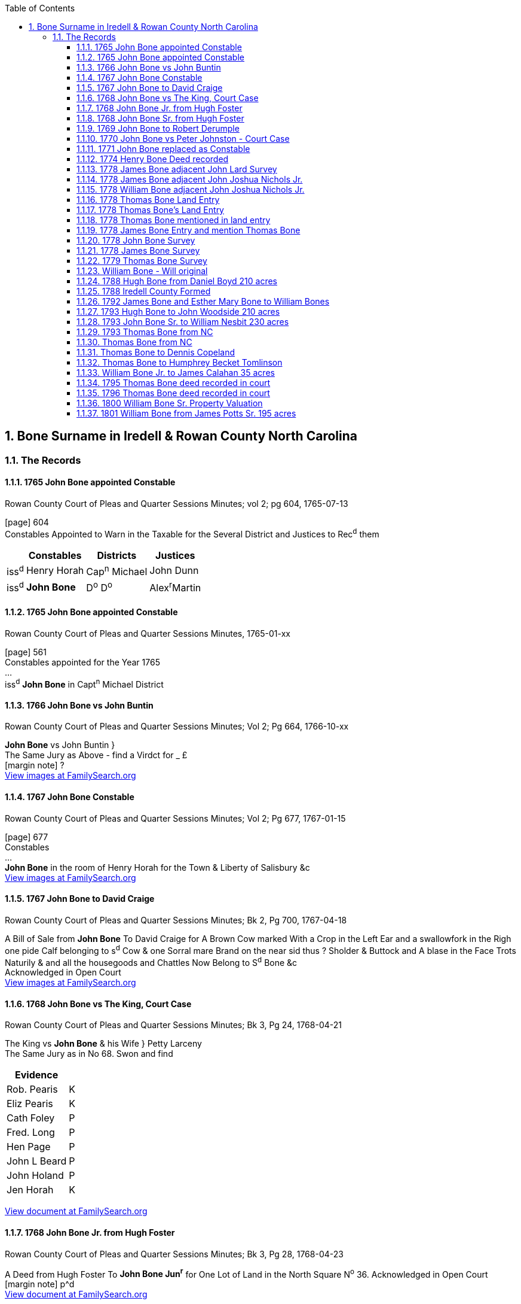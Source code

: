 :icons: font
:doctype: book
:hardbreaks:
:TOC:
:toclevels: 4
:media: prepress
:sectnums:

== Bone Surname in Iredell & Rowan County North Carolina
=== The Records

==== 1765 John Bone appointed Constable
.Rowan County Court of Pleas and Quarter Sessions Minutes; vol 2; pg 604, 1765-07-13
[page] 604
Constables Appointed to Warn in the Taxable for the Several District and Justices to Rec^d^ them

[%autowidth,options="header"]
|=======
| | Constables | Districts | Justices
| iss^d^ | Henry Horah | Cap^n^ Michael | John Dunn
| iss^d^ | *John Bone* | D^o^ D^o^ | Alex^r^Martin
|=======

==== 1765 John Bone appointed Constable
.Rowan County Court of Pleas and Quarter Sessions Minutes, 1765-01-xx
[page] 561
Constables appointed for the Year 1765
...
iss^d^ *John Bone* in Capt^n^ Michael District


==== 1766 John Bone vs John Buntin
.Rowan County Court of Pleas and Quarter Sessions Minutes; Vol 2; Pg 664, 1766-10-xx
*John Bone* vs John Buntin }
The Same Jury as Above - find a Virdct for _ £
[margin note] ?
https://www.familysearch.org/ark:/61903/3:1:3QS7-89G4-QFMC?i=383&cat=353264[View images at FamilySearch.org]


==== 1767 John Bone Constable
.Rowan County Court of Pleas and Quarter Sessions Minutes; Vol 2; Pg 677, 1767-01-15
[page] 677
Constables
...
*John Bone* in the room of Henry Horah for the Town & Liberty of Salisbury &c
https://www.familysearch.org/ark:/61903/3:1:3QS7-89G4-QXKS?i=393&cat=353264[View images at FamilySearch.org]

==== 1767 John Bone to David Craige
.Rowan County Court of Pleas and Quarter Sessions Minutes; Bk 2, Pg 700, 1767-04-18
A Bill of Sale from *John Bone* To David Craige for A Brown Cow marked With a Crop in the Left Ear and a swallowfork in the Righ one pide Calf belonging to s^d^ Cow & one Sorral mare Brand on the near sid thus ? Sholder & Buttock and A blase in the Face Trots Naturily & and all the housegoods and Chattles Now Belong to S^d^ Bone &c
Acknowledged in Open Court
https://www.familysearch.org/ark:/61903/3:1:3QS7-89G4-QXVQ?i=404&cat=353264[View images at FamilySearch.org]


==== 1768 John Bone vs The King, Court Case
.Rowan County Court of Pleas and Quarter Sessions Minutes; Bk 3, Pg 24, 1768-04-21
The King vs *John Bone* & his Wife } Petty Larceny
The Same Jury as in No 68. Swon and find

[%autowidth,options="header"]
|=======
|Evidence|
|Rob. Pearis|K
|Eliz Pearis|K
|Cath Foley|P
|Fred. Long|P
|Hen Page|P
|John L Beard|P
|John Holand|P
|Jen Horah|K
|=======

https://www.familysearch.org/ark:/61903/3:1:3QS7-89G4-QXGM?i=447&cat=353264[View document at FamilySearch.org]


==== 1768 John Bone Jr. from Hugh Foster
.Rowan County Court of Pleas and Quarter Sessions Minutes; Bk 3, Pg 28, 1768-04-23
A Deed from Hugh Foster To *John Bone Jun^r^* for One Lot of Land in the North Square N^o^ 36. Acknowledged in Open Court
[margin note] p^d
https://www.familysearch.org/ark:/61903/3:1:3QS7-89G4-QXXV?i=449&cat=353264[View document at FamilySearch.org]


==== 1768 John Bone Sr. from Hugh Foster
.Rowan County Court of Pleas and Quarter Sessions Minutes; Bk 3, Pg 28, 1768-04-23
A Deed from Hugh Foster to *John Bone Sen^r^* for 3 Lots in the North Square N^o^ 35 & 43 & 44 Dated the 21 Day of April 1768 Acknowledged in Open Court
[margin note] p^d
https://www.familysearch.org/ark:/61903/3:1:3QS7-89G4-QXXV?i=449&cat=353264[View document at FamilySearch.org]


---
==== 1769 John Bone to Robert Derumple
.Rowan County Court of Pleas and Quarter Sessions Minutes; Bk. 3, Pg. 99, 1769-05-10
A deed from *John Bone* and his Wife to Robert Derumple for One Lot in Salisbury NO. 35 in the North Square date the 13^t^ day of August 1768 and proved by Maxwell Chambers in Open Court
https://www.familysearch.org/ark:/61903/3:1:3QS7-89G4-QXLF?i=486&cat=353264[View document at FamilySearch.org]


---
==== 1770 John Bone vs Peter Johnston - Court Case
.Rowan County Court of Pleas and Quarter Sessions Minutes; Bk 3, Pg 212, 1770-08-16
*John Bone* vs Peter Johnston } T.A.B. N^o^ 37. 24. 21. N^o^ 42
1 Macom Blue 2 John Biggerstaff 3 Elias Turner 5 James Dobbins 6 Harmon Butner
Edward Pool 7 William Naul 8 Vincent Williams 9 Robert Barkley 10 Thomas Bryan 11 Will. Witacre 12


---
==== 1771 John Bone replaced as Constable
.Rowan County Court of Pleas and Quarter Sessions Minutes; Bk 3, Pg 276, 1771-08-05
Bartholemew Lewis Coffer Appointed Constable for the Town of Salisbury, Orders of the Court that *John Bone* do Act no Longer and that he deliver up all all his papers & to Lewis Coffer who App^d^ in Open Court and Quallifyed.
https://www.familysearch.org/ark:/61903/3:1:3QS7-89G4-QXHG?i=580&cat=353264[View images at FamilySearch.org]


---
==== 1774 Henry Bone Deed recorded
.Rowan County Court of Pleas and Quarter Sessions Minutes, 1774-08-05
[page] 41
Deeds proved in Open Court and Ordered to be Registered
...
A Deed from *Henry Bone Jun^r^* & Eliz^th^ his wife to Lawrence Lingle 220 acres dated the 1^st^ day of March 1773 proved by the Oath of Windle Miller.
https://www.familysearch.org/ark:/61903/3:1:3QS7-89G4-QSWM-8?i=28&cat=353264[View images at FamilySearch.org]

---
==== 1778 James Bone adjacent John Lard Survey
.Rowan County Land Entries 1778*, 1778-02-21
Abstract: 463. Feb. 21, 1778 John Lard enters 640 acres in Rowan Co on S Yadkin River; bordering James Beaty, *James Bone*, John Nichols, & widow Traves.

==== 1778 James Bone adjacent John Joshua Nichols Jr.
.Rowan County Land Entries 1778, 1778-03-10
Abstract: 571. Mar. 10, 1778 Joshua Nichols Jr. enters 400 acres in Rowan County on both sides of Rocky Creek; bordering Benjamin Dobson, *James Bone*, John Lard, widow Travis and Joseph Nicholas claims.

==== 1778 William Bone adjacent John Joshua Nichols Jr.
.Rowan County Land Entries 1778, 1778-03-10
Abstract: 572. " 75 a added Mar. 10, 1778 Andrew Kilpatrick enters 350 acres in Rowan County on South Yadkin River; bordering *William Bone's* NE corner and N by said river; includes his own improvement.

---
==== 1778 Thomas Bone Land Entry
*1778-08-20*
*NC Secretary of State Land Grant Files, File No. 3090*
No 829 James Brandon Entry officer of Claims for lands within the county of Rowan
To the Surveyor of said County Greeting
You are hereby required to lay off and Survey for Thomas Bones a tract of land Containing 350 acres lying in the County aforesaid on the South and Middle fork of Rocky creek Joining James McCrery being half of the tract the said James McCrery lives on formerly Surveyed for William Archiblad
Observing teh directions of the act of Assembly in such case made and provided two Just and fair plans of such Survey with a proper Certificate annexed to each Together with this Warrant you are to transmit to the Secretarys office without delay Geven under my hand at Salisbury the twentyeth day of August 1778 Ja^s^ Brandon

---
==== 1778 Thomas Bone's Land Entry
*1778-05-20*
*Rowan County NC Land Entries Vol 1*
N^o^ 829 Thomas Bone Enters 350 Acres of Land in Rowan County on the South and Middle fork of Rockey Creek Joining James McCrary Being half of the Said Tract the Said McCrary Lives on formerly Surveyed for Will^m^ Archibald
May 20^th^ 1778
https://www.familysearch.org/ark:/61903/3:1:3QS7-89DH-G4LV?i=81&cat=353082[View Record at FamilySearch.org]


---
==== 1778 Thomas Bone mentioned in land entry
*1778-05-20*
*Rowan County NC Land Entries Vol 1*
N^o^ 828 James McCrery Enters 350 Acres of Land in Rowan County on the South and Middle fork of Rockey Creek Joining Thomas Bone Being Half of the Said Tract the Said Bones Lives on formerly Surveyed for William Archibald
May 20^th^ 1778
https://www.familysearch.org/ark:/61903/3:1:3QS7-89DH-G4LV?i=81&cat=353082[View Record at FamilySearch.org]


---
==== 1778 James Bone Entry and mention Thomas Bone
*1778-06-17*
*Rowan County NC Land Entries Vol 1*
N^o^ 923 James Bones Enters 100 Acres of Land in Rowan County on the Waters of Rockey Creek Bounded by a Conditional Line made by Arbitration Between Robert Boyd and Thomas Bones, up and Down the Waters
June 17^th^ 1778


---
==== 1778 John Bone Survey
*1778-10-06 230 acres*
*North Carolina Land Grants Rowan #728*
*File No. 669, Grant No. 81, Issued 3/21/1780, Entry No. 728*

STATE of NORTH-CAROLINA. No. 728
JAMES BRANDON, Entry Officer of Claims for Lands in the County of Rowan.
To the SURVEYOR of the said County, Greeting. YOU are hereby required, as soon as may be, to lay off and survey, for *John Bone* a Tract or Parcel of Land, containing Two Hundred and thirty Acres, lying in the County aforesaid, on the Midle fork of Rockey Creek and on both Sides of Said Creek bounded by James McCrary on the South Side and John Dobbins on the East, Vacant on the Other points
Observing the Directions of the Act of Assembly in such Case made and provided for running out Lands. Two just and fair Plans of such Survey, with a proper Certificate annexed to each, you are to transmit, with this Warrant, to the Secretary's Office without Delay.
GIVEN under my Hand at Salisbury the Sixth Day of August Anno Dom. 1778 Ja^s^ Brandon

State of North Carolina Rowan County }
By Virtue of a Warrant N^o^ 728 surveyed a Tract of land containing two hundred thirty Acres for *John Bones* lying on Both sides of the middle Fork of Rocky Creek. Beginning at a Black oak oak [sic] runs West forty seven chains to a Pine North forty nine chains to a Pine. East forty seven chains to a Black oak on John Dobins line. Thence South to the Beginning Surveyed October 6^th^ 1778 by Griffith Rutherford C.S.
Richard Graham & }
Andrew Dobins }
Chain Bearers }

https://www.ancestry.com/interactive/60621/44173_355583-00958?pid=122363&backurl=https://search.ancestry.com/cgi-bin/sse.dll?_phsrc%3DKcF1%26_phstart%3DsuccessSource%26usePUBJs%3Dtrue%26indiv%3D1%26db%3Dnclandgrants%26gsln%3DBone%26gsfn_x%3DNN%26new%3D1%26redir%3Dfalse%26uidh%3Dbz5%26gss%3Dangs-d%26rank%3D1%26pcat%3D36%26fh%3D13%26h%3D122363%26recoff%3D9%252021%26ml_rpos%3D14&treeid=&personid=&hintid=&usePUB=true&_phsrc=KcF1&_phstart=successSource&usePUBJs=true[View record at Ancestry.com]

---
==== 1778 James Bone Survey
*1778-10-07 Survey 335 acres*
*North Carolina Land Grants Rowan #725*

STATE of NORTH-CAROLINA. No. 725
JAMES BRANDON, Entry Officer of Claims for Lands in the County of Rowan.
To the SURVEYOR of the said County, Greeting. YOU are hereby required, as soon as may be, to lay off and survey, for *James Bone* a Tract or Parcel of Land, containing five Hundred Acres, lying in the County aforesaid. Joining on the South Side of the South Rockey Creek. Joining lands Claimed by Joshua Nicholls & John Callihan bounded by lines formerly Run by William Sharp for John Hankins
Observing the Directions of the Act of Assembly in such Case made and provided for running out Lands. Two just and fair Plans of such Survey, with a proper Certificate annexed to each, you are to transmit, with this Warrant, to the Secretary's Office without Delay.
GIVEN under my Hand at Salisbury the Sixth Day of August Anno Dom. 1778 Ja^s^ Brandon


State of North Carolina Rowan County }
By Virtue of a Warrant N^o^ 725 surveyed a Tract of Land for *James Bones* containing Three hundred and thirty five Acres lying on the South side of South Rocky creek Beginning at a Gum on the bank of the Creek runs South sixty seven chains and fifty Links to a Post Oak West fifty six chains and fifty links to a Post Oak on Joshua Nicholl's Line. Thence North fifty one chains to a Crab Tree on The Creek binds Thence along the Meanders of the Creek to the Beginning. Surveyed October 7^th^ Day 1778 by
Griffith Rutherford C.S.

Richard Graham & }
*John Bones* }
Chain Bearers }

https://www.ancestry.com/interactive/60621/44173_355583-00967?pid=122365&backurl=https://search.ancestry.com/cgi-bin/sse.dll?_phsrc%3DKcF1%26_phstart%3DsuccessSource%26usePUBJs%3Dtrue%26indiv%3D1%26db%3Dnclandgrants%26gsln%3DBone%26gsfn_x%3DNN%26new%3D1%26redir%3Dfalse%26uidh%3Dbz5%26gss%3Dangs-d%26rank%3D1%26pcat%3D36%26fh%3D12%26h%3D122365%26recoff%3D9%26ml_rpos%3D13&treeid=&personid=&hintid=&usePUB=true&_phsrc=KcF1&_phstart=successSource&usePUBJs=true#?imageId=44173_355583-00967[View document at Ancestry.com]

---
==== 1779 Thomas Bone Survey
*1779-10-06*
*NC Secretary of State Land Grant Files, File No. 3090*
\N. Carolina Rowan County
By virtue of a warrant N^o^ 829 Dated Aug^t^ 20^th^ 1778 Surveyed for Thomas Bones three hundred and fifty acres of Land lying on the south side of the South fork of Rockey creek, beginning at a hickory sapling on the bnak of said fork james McCrarys corner runs with his line South thirty degrees East Seven chains to a black oak, thence North eighty degrees East seventeen chains to a post oak on the creek bank, thence South twenty five & half chains to a white oak thence West one hundred and four chains to a black oak, thence North fifty seven & half chains to a beech on the North bank of said creek, thence Down the Meanders of the creek to the beginning - Survyed Oct^r^ 6^th^ 1779
[.right]
Griffith Rutherford C Surveyor

[.float-group]
--
[.left]
Richard Grahahm}
Adrew Dobbins } SCC
--

[Back] Thomas Bones Warrant & Plan for 350 Acres Aug 20^th^ 1778

image:images/bone_thomas_1779_survey.jpg[image]

https://www.familysearch.org/ark:/61903/3:1:3QS7-89WK-7SS?i=1413&cat=695114[View document at FamilySearch.org]


---
==== William Bone - Will original
*1787-07-10*
*North Carolina Probate Records*
In the name of God Amen
I *William Bone* of the County of Rowan and State of North Carolina, being in perfect mind and memory, blessed be God, do this tenth day of July in the year of our Lord one thousand seven hundred and eighty seven, make and publish this my last Will and Testament in manner following, That is to say, first -
I give, bequeath and devise unto my son *William* all that tract or parcel of land with my mansion house and all the improvements where I now live, in fee simple, upon this express condition that my s^d^ son *William* pay or cause to be paid, the following mentioned sums of money unto the several persons herein next mentioned, within twelve months after my decease, namely to my son *James* twenty pounds. To my daughter *Esther Brotherton* twenty pounds. To my daughter *Susanna McCurdy* twenty pounds.
The residue of my estate I give and bequeath to my four sons only *James, Thomas, William and John*, to be sold and equally divided among them.
And I make and ordain my son *William Bone* and my trusty friend Andrew Killpatrik the whole and sole executors of this my last Will and Testament, utterly disallowing revoking and disannulling all former Wills legacies and bequests by me heretofore made, ratifying and confirming this and no other to be my last Will and Testament,
In witness whereof I the s^d^ *William Bone* have to this my last Will and and Testament set my hand and seal the day and year above written
[.right]
*William X Bone* (seal)
[.float-group]
--
[.left]
Signed sealed published and pronounced in the presence of }
Andrew Killpatrick }
Francis Johnston } Jurat
*William Bone* }
--
\[back]
William Bones
last Will & Testment ? 1789
A Page 73
July 10 - 1787
W^m^ T. [sic] Bone

[NOTE]
Research note: This William Bone matches William Bone III (B) in Dr. Robert G. Bone's history. There is an 1826 will for William Bone likely IV
Check signature of the two wills

---
==== 1788 Hugh Bone from Daniel Boyd 210 acres
.Rowan Deed Book A, Pg. 167-169, 1788-09-05
This Indenture made this 5^th^ day of September in the Year of our Lord one thousand seven hundred and eighty Eight between Daniel Boyd of the County of Rowan and State of North Carolina of the one part and *Hugh Bone* of the same County and State of the other part Witnesseth that for & in consideration of the Sum of Sixty five pounds to the said Daniel Boyd in hand paid by the said Hugh Bone at and before the ensealing and delivery of these presents the receipt and payment whereof is hereby acknowledged hath granted Bargained Sold aliened Enfeofed conveyed and Confirmed and by these presents doth bargain sell enfeof and Confirm Unto the said Hugh Bone his heirs and assigns forever all that Messuage or tract of land lying and being in the County afforesaid on the middle fork of rockey Creek Beginning at a stake on the South side of the said creek it being also John Welches upper corner thence North sixty five West one hundred and twenty poles to a pine thence North fifty five East one hundred and Eighty poles crossing the Creek to a pine thence south sixty five East one hundred & Sixty four poles to a post oak West forty two South one hundred and thirty poles to a pine
on the bank of the Branch thence down the Various courses of the Branch bearing about West sixteen South sixty poles to a white oak on the bank of the creek thence to the beginning it being a parcel containing the whole two hundred and ten Acres of land be the same less or more of and Subdivided from a tract of four hundred and twenty acres

[page] 168
Origionally granted to the said Daniel Boyd bearing date the tenth day of October in the year of our Lord one thousand seven hundred and Eighty three With the Appurtenances situate lying and being as afforesaid with their and every of their rights members and Appurtenances whatsoever and the reversions remainder & remainders of all and singular the land tenement and premises hereby granted or intended to be granted and of every part and ? of them and all rents Issues servise and profit of them or any of them belonging or Appertaining and also all and every the Estate and Estates rights titles claim interests and demands whatever of him the said Daniel Boyd of or into the S^d^ land tenements hereditaments and premises To have and to hold the said Land tenements hereditaments and premises hereby granted with their Appurtenances to the said Hugh Bone his heirs and assigns to the only proper sue & behoof of the said Hugh Bone his heirs and assigns forever and the said Daniel Boyd for himself his heirs Executors and Administrators doth hereby promise Covenant & agree that he the said Daniel Boyd his heirs Executors and Administrators shall and will at all times warrant and forever defend the said premises to the Said Hugh Bone his heirs and assigns against all lawful Claims or demands contrary to the true intent and meaning of these presents in Witness whereof the said Daniel Boyd has hereunto set his and Seal the day and Year first above written
[.right]
Daniel Boyd (seal)

[page] 169
Sealed and Delivered in the Presents of }
John Welch }
Will^m^ Harden } jurat
D. Kainey? }

State of North Carolina Iredell County } September Sessions 1789
The within deed was duly proven in open Court by John Welch the same is recorded in my Office Ordered to be registred
A. Sharpe CC

---
==== 1788 Iredell County Formed
Iredell County, North Carolina, was formed from Rowan County in 1788.

---
==== 1792 James Bone and Esther Mary Bone to William Bones
*1792-09-12 Deed 335 acres*
*Deed Book A, Pg. 573-574*
This Indenture Made the twelfth day of september in the year of our Lord One thousand seven hundred and ninety two and the seventeenth year of American Independence Between *James Bones* & *Esther Mary* his wife of the County of Iredell & state of North Carolina of the one part and *William Bones* of the County and State afforesaid of the other part Witnesseth that the said James Bones & Esther Mary his wife for and in Consideration of the sum of One hundred and sixty Pounds Good and Lawful Money of the state aforesaid to him in hand paid by the said William Bones at or before the sealing & Delivery of these presents the receipt whereof is hereby Acknowledged hath for themselves and their heirs Granted Bargained & sold Aliened Realised and Confirmed and by these presents doth grant Bargain and sell Alien Release and Confirm unto the said William Bones his heirs and assigns forever all that Tract and parcel of Land & premises Situate lying and Being in the County of Iredell and state aforesaid on the south side of the south fork of Rocky Creek Beginning at a gum on the Bank of the s^d^ Crek Runs South sixty seven Chains & fifty links to a poplar thence West fifty six Chains fifty Links to a post Oak On Joshua Nichols's line thence North fifty one Chains to a Crab tree on the Bank of the Creek thence along the meanders of the Creek to the Beginning Containing by Computation three Hundred & thirty five acres be the same more or less being a tract of Land Granted to the s^d^ James Bones by the state afforesaid bearing date the twenty first day of March in the year of our Lord one thousand seven hundred & Eighty And also the reversion & reversions Remainder & remainders rents & Issues and profits of the s^d^ Premises and all the Estate Right title

[page] 574
Intrest property Claime and demand whatsoever of them the s^d^ Ja^s^ Bones & Esther Mary his wife & their heirs of in and to the premises afforesaid To have and to hold the tract or parcel of Land and premises with all and singular the appurtainances thereunto belonging or in any ways Appertaining to the s^d^ Ja^s^ Bones & Esther Mary his wife their heirs and Assigns to the only proper use and behoof of him the said William Bones his heirs and assigns forever free and Clear of and from all Incumberances whatsoever the Quitrents or tracts levied by order of our General Assembly on s^d^ Premises only excepted and forepraised and the s^d^ Ja^s^ Bones & Esther Mary his wife for themselves their heirs Executors & administrators doth hereby Covenant grant and agree to and with the s^d^ W^m^ Bones his heirs and assigns by these presents that they the s^d^ James Bones & Esther Mary his wife and their heirs the s^d^ tract or parcel of land and premises Above mentioned and entered to be Bargained and sold and every part thereof against them the s^d^ Ja^s^ Bones & Esther Mary his wife their heirs & assigns and every other and all manner of persons to the s^d^ W^m^ Bones his heirs and assigns shall and will Warrent and forever defend by these presents
In Witness whereof the S^d^ James Bones & Esther Mary his wife hath hereunto set their hands and seales the day and year above written
[.float-group]
--
[.right]
James Bone (seal)
Esther Mary Bone (seal)
--

[.float-group]
--
[.left]
November 13^th^ 1793
In the presents of
*Thomas Bone*
*John Bone* jurat
--

North Carolina Iredell County } November sessions 1792
The within deed was duly proven in open Court the same is recorded in my office ordered to be registered
A Sharpe CC

---
==== 1793 Hugh Bone to John Woodside 210 acres
.Iredell Deed Bk. B, Pg. 148-149, 1793-02-14
This Indenture made the fourteenth day of February in the year of our Lord one thousand ninety three [sic] between *Hugh Bone* of the County of Iredell and State of North Carolina of the one part and John Woodside of the County State aforesaid of the other part Witnesseth that the said Hugh Bone for and in consideration of the sum of Eighty pounds to him in hand paid by the s^d^ John Woodside at and before the sealing and signing of these presents the receipt and payment whereof is hereby acknowledged He the said Hugh Bone for himself and heirs doth hereby bargain sell enfeoff and confirm unto him the said John Woodside his heirs ex^rs^ and assigns forever a certain piece or parcel of land in the County of Iredell situate lying and being as follows on the middle fork of Rockey Creek Beginning at a Stake on the South side of said Creek John Welches Corner thence North sixty ? west one hundred and twenty five poles to a pine, thence North twenty seven west eighty four poles to a p? thence North ifty five east one hundred and ? poles crossing the Creek to a pine thence South ? five east One hundred and fifty four poles to a p?
[page] 149
Thence west forty two South one hundred and poles to a pine on the bank of a branch thence down the meanders of said branch to a white oak on the bank of the Creek Opposite to the mouth of said branch thence to the beginning being part of and divided from a tract of land of four hundred & twenty acres originally granted Daniel Boyd Bearing date the tenth day of October in the year of our Lord 1780 Thence conveyed to Hugh Bone the fifth day day [sic] of September 1788 and the said Subdivision Containing two hundred and ten acres of land the original appears to be registered in the office of Rowan August the 27^th^ 1784 in Book N^o^ 9^th^ page 555 also the deed of conveyance made to the said Hugh Bones for the afore mentioned subdivision appears to registered in the office of Iredell County Dec^r^ 27^th^ 1790 on Book A page 167 as reference thereunto had may more fully appear Which said piece or parcel of land with all ways woods waters and every other appertenance thereunto belonging or appertaining the said Hugh Bone for himself his heirs sex^rs^ adm^rs^ hath hereby sold set over conveyed released and confirmed in Open market unto the said John Woodside his heirs ex^rs^ Adm^rs^ and assigns and he the said Hugh Bone for himself his heirs ex^rs^ and adm^rs^ doth hereby covenant & promise to and with the said John Woodside his heirs ex^rs^ or assigns that he the said Hugh Bone his heirs ex^rs^ & Adm^rs^ shall and will warrant and forever defend the said piece or parcel of land with all and every of its members and appurtenances free from all lawful claim of any person or persons unto the said John Woodside his heirs Ex^rs^ adm^rs^ and assigns forever. In Witness whereof the said H Bone hath hereunto set his hand & seal the day & year above written
[.right]
Hugh Bone (seal)

[.float-group]
--
[.left]
Signed Sealed and delivered in presence of }
*Tho^s^ Bone* Jurat }
W^m^ Nesbit }
--

N Carolina Iredell County } Feb^y^ Session 1794
The within deed was duly proven in open Court by Tho^s^ Bone the same is recorded in the Clerks office Ordered to be Registered - A Sharpe Clk
?^y^ 5^th^ 1795

https://www.familysearch.org/ark:/61903/3:1:3QS7-L98G-GW87?i=450&cat=157069[View record at FamilySearch.org]


---
==== 1793 John Bone Sr. to William Nesbit 230 acres
.Iredell Deed Bk. B, Pg. 87-88, 1793-08-19
This Indenture made this nineteenth day of August one thousand seven hundred and Ninety three Between John Bone Sen^r^ of the County of Iredell and State of North Carolina of the one part and W^m^ Nesbit of the County and State aforesaid of the other part Witnesseth that for and in Consideration of the sum of one hundred and thirty five pounds Good and Lawful money of the state aforesaid by the said W^m^ Nesbit to John Bone in hand paid the receipt whereof is hereby acknowledged he the s^d^ John Bone hath Granted Given Bargained sold and by these presents doth give Grant and sell unto the said W^m^ Nesbit his heirs and assigns a Certain tract piece or parcel of Land lying and Being in the County and state aforesaid on both sides of the middle fork of Rocky Creek Beginning at a black oak Runs west Forty seven Chains to a pine thence north forty nine Chains to a pine thence East forty seven Chains to a Black oak on John Dobbins line thence south to the Beginning Containing by Estimation two hundred and thirty acres be the same more or Less with all ? waters mines minerals hereditaments and appurtenances thereunto belonging or in any ways appertaining thereto To Have and to hold to the said W^m^ Nesbit his heirs and assigns forever the said William Nesbit ?lding and paying to the state aforesaid such sums of money yearly or other wis as the General Assembly may from time to time direct and the said John Bone for himself his heirs Executors administrators and assigns doth hereby Covenant and agree to and with the said W^m^ Nesbit he the said W^m^ Nesbit his heirs and assigns shall and may forever hereafter

[page] 88
Peaceably and Quietly have hold occupy possess and Enjoy the afforegranted land and premises without the Let? or molestation of any person whatsoever free and Clear from all manner of Incumbrances and the said John Bone doth oblige himself his heirs Executors & administrators to warrant and defend the aforegranted land and premises to the said W^m^ Nesbit his heirs assigns forever against the lawful Claim of all persons whatsoever in Witness whereof the said John Bone hath hereunto set his hand and seal the date above

[.right]
John Bone (seal)

[.float-group]
--
[.left]
Signed Sealed and delivered in the Presence of
Thomas McGuire Jurat }
James McCreery }
--
North Carolina Iredell County } May Session 1794
The execution of the within deed was duly proven in open Court By Thomas McGuire the same is recorded in the Clerks office ordered to be registered Test A Sharpe Clk
July 3^rd^ 1794

https://www.familysearch.org/ark:/61903/3:1:3QS7-L98G-GWJZ?i=417&cat=157069[[View record at FamilySearch.org]]


---
==== 1793 Thomas Bone from NC
NC SOS
NC Land Patent Book 81, Pg. 347
Pg 347 No 2270 File No. 3090 MARS: 12.14.107.3110 Entered 20 Aug 1778, Entry No. 829.
State of North Carolina
Know ye that We have granted unto Thomas Bones Three hundred and fifty acres of land in our County of Rowan On the South Side of the South fork of rockey creek begining at a hicory Saplin on the bank of said creek James McCarrys corner runs with his line South thirty degrees East Seven chains to a black oak thence north eighty degrees East Seventeen chains to a post oak on the creek bank thence South twenty five and a half chain to a white oak thence West one hundred and four chains to a black oak thence North fifty Seven and a half chain to a beech On the North bank of Said creek thence down the meanders of Said creek to the Begining
To hold to the Said Bones his heirs and assigns forever date the 16^th^ of December 1793
[.left]
J Glasgon Secretary

[.right]
Rich^d^ Dobbs Spaight


---
==== Thomas Bone from NC
*1793-12-18 Grant 350 acres*
*Deed Book B, Pg. 278*
State of North Carolina N^o^ 2270 To all &c
Know Ye That we for and in consideration of the sum of Fifty shillings for every hundred acres hereby granted paid into our Treasury by Thomas Bones have given and granted and by these presents do give and grant unto the Said Thomas Bones a tract of land containing three hundred and fifty acres, lying and being in our County of Rowan on the South side of the South fork of Rocky Beginning at a hickory Sapling on the bank of the said South fork James McCrerys Corner runs with his line South thirty deg. east Seven Chains to a black oak then North eighty deg. east Seventeen ch^s^ to a post oak on the Creek bank thence South twenty five and a half ch^s^ to a black oak thence North fifty seven and a half ch^s^ to a Beach on the north bank ofsaid Creek then down the meanders of the same to the Beginning. At Fayetteville the 18^th^ day of Dec^r^ in the 18^th^ year of our independence in the year of our Lord 1793
Aug^t^ 12. 1795 Rich^d^ Dobbs Spaight

https://www.familysearch.org/ark:/61903/3:1:3QS7-L98G-G7BS?i=516&cat=157069[View records at FamilySearch.org]

---
==== Thomas Bone to Dennis Copeland
*1794-08-13 Deed 150 acres*
*Deed Book B, Pg. 338-339*
This Indenture made the thirtieth day of August in the year of our Lord one thousand seven hundred and ninety four Between Thomas Bone of the County Iredell and State of North Carolina of the one part and Dennis Copeland of the County and State aforesaid of the other part Witnesseth that the said Thomas Bone for and in consideration of the sum of ninety five pounds to him in hand paid by the said Dennis Copeland at and before the sealing and signing of these presents the receipt and payment whereof is hereby acknowledged he the said Thomas Bone for himself and his heirs doth hereby bargain sell Alien enfeoff and confirm unto him the said Dennis Copeland his heirs executors and assigns forever a certain piece or parcel of land in the County of Iredell Situate lying and being as follows on the South Side of the South fork of Rocky Creek Beginning at a hickory Saplin on the bank of the said South fork James McCrerys thence with his line South thirty east twenty eight poles to a black oak thence North eighty east Sixty eight poles to a post oak on the Creek bank, thence South one hundred & two poles to a white oak, thence West two hundred poles to a small black oak white oak and post oak

[page] 339
Humphrey Bukes? Tomlinsons Corner, thence North ninety poles to a Cherry tree on the bank of the Creek, thence down the various courses of the same to the beginning, Containing one hundred fifty acres be the same more or less being parcel of and subdivided from a tract originally granted to the said Thomas Bone bearing date the eighteenth day of December A.D. one thousand seven hundred and ninety three. With said piece or parcel of land with all ways woods ? and every other appurtenances thereunto belonging or appertaining the said Thomas Bone for himself his heirs executors and Adm^rs^ hath hereby Sold Let over conveyed released and confirmed in open market to the said Dennis Copeland his heirs executors or assigns & he the said Thomas Bone for himself his heirs executors and administrators doth hereby covenant and promise to & with the Said Dennis Copeland his heirs ex^rs^ or assigns that he the Said Thomas Bone his heirs executors and administrators shall and will warrant and forever defend the said piece or parcel of land with all & every of its members and appurtenances free from all lawful claim of any person or persons whatsoever unto the said Dennis Copeland his heirs ? administrators and assigns forever In Witness whereof the Said Thomas Bone hath hereunto Set his hand & Seal the day and year above written.
[.right]
Thomas Bone (seal)
[.float-group]
--
[.left]
Signed Sealed & delivered in presence of William Bone Sen^r^
William Sharpe Jurat
Feb^y^ 3^d^ 1796
--

North Carolina Iredill County } August Session 1795
The execution of the within deed was duly proven By William Sharpe Esq^r^ the Same is Recorded in the Clerk's Office. Ordered to be Registered
Test A Sharpe Clk

---
==== Thomas Bone to Humphrey Becket Tomlinson
*1794-08-13 Deed 200 acres*
*Deed Book B, Pg. 527-529*
This Indenture made the thirtinth Day of august in the year of our Lord one thousand Seven hundred ninety four Between Thomas Bone of the County of Iredell and State of North Carolina of The one part and Humphrey Becket Tomlinson of the County and State affores^d^ of the other part Witnesseth that the S^d^ Thomas Bone for and in Consideration of the sum of one Hundred and thirty Seven Pounds

[page] 528
to him in hand paid by the S^d^ Humphrey Becet Tomlinson at and before the Sealing and signing of these presents the Receipt and payment whereof is hereby acknowledged he the s^d^ Thomas Bone for him self his heirs doth hereby bargain Sell alien enfeoff and Confirm unto him The Said humphrey Becket Tomlinson his heirs exe^rs^ and assigns forever a certain piece or parcel of Land in the S^d^ County of Iredell Situate lying and being as followeth On the South Side of the South fork of Rockey Creek Beginning at a Cherry Tree on the South bank of the Creek Denis Copelands Corner thence South Ninety poles to a Small white oak Black oak & Post oak on the old line thence West two hundred and twenty Poles to a black oak The old corner thence North two hundred twenty eight poles to a beech on the bank of the Creek thence down the Various Courses of to the Beginning Containing two hundred Acres Be the Same more or less being subdivided from a tract Originally Granted to the S^d^ Thomas Bone bearing Date the Eighteenth day of December in the year of our Lord 1793 1793 which Said piece or parcel of Land with all woods waters and every other appurtenances there unto belonging or appertaining the S^d^ Thomas Bone for himself his heirs exe^rs^ & Adm^rs^ hath hereby Sold Let over Conveyed released & Confirmed in open Market to the S^d^ Humphrey Becket Tomlinson his heirs exe^rs^ and Adm^rs^ and assigns & he the s^d^ Thomas Bone for him self his heirs exe^rs^ & Adm^rs^ doth hereby Convenant & promise to and with the S^d^ Humphrey Beckett Tomlinson his heirs Exe^rs^ or assigns that he the S^d^ Thomas Bone his heirs executors and administrators Shall and will warrant and forever defend the s^d^ piece or parcel of Land & shall and ever of its members and appurtenances free from all lawfull Claims [line difficult to read] unto the said Humphrey Beckett Tomlinson his heirs Exe^rs^ Adm^rs^ and assigns forever

[page] 529
In Witness whereof The S^d^ Thomas Bone hath hereunto Set his hand & Seal the day and Year above Written
[.right]
Thomas Bone (seal)

[.float-group]
--
[.left]
Signed Sealed and Delivered IN presents of
William Bone Senior
William Sharpe Jurat
--

North Carolina Iredell County } August Session 1796
the execution of the within deed was duly proven in Court by William Sharpe Esq. the same is recorded in the Clerks office ordered to be Registered
A Sharpe Clk
21 Dece^r^ 21 1796


---
==== William Bone Jr. to James Calahan 35 acres
.Iredell Deed Bk D, Pg 61-62, 1795-01-13
State of North Carolina
This Indenture made this thirteenth day of Jan^y^ in the year of our Lord one thousand seven hundred and ninety five Between *William Bone J^r^* of the County of Iredell and state afs^d^ of the of the [sic] one part and James Calahan of the aforesaid State & County of the other part Witnesseth that for and in consideration of the sum of seventeen Pounds ten shillings to the s^d^ William Bone J^r^ in hand paid by the said James Calahan at or before the sealing and Delivering of these presents the receipt whereof he doth hereby acknowledge and therefore doth release aquit and discharge the said James Calahan his executors and administrators by his presents, he the said William Bone J^r^ have granted bargained and sold aliened and confirmed and by these presents doth bargain sell alien and confirm unto the said James Calahan & his his heirs a certain piece or parcel of Land situate lying and being in the County or Iredell and State afs^d^ bounded as followeth Viz --
Beginning at a maple on the branch on Bones line thence along said line South one hundred and forty six poles to a post oak Travis's Corner thence East along said line seventy six poles to a post oak thence North twenty nine West one hundred and sixty six poles to the Beginning Containing thirty five acres be the same more or less it being part of a tract of land originally granted to James Bone of three hundred and thirty five acres Bearing date the twenty first day of March Anno Domini one thousand seven hundred and eighty And transferred to the said William Bone J^r^ by deed of conveyance bearing date the first day of december Anno Domini one thousand seven hundred and eighty three as referance thereunto had may more fully appear And all ways waters water courses profits and appurtenances thereunto belonging or in any ways appertaining Also all the right title

[page] 62
Interest property ? and demand whatsoever of him the said William Bone J^r^ in and to the said premises or in any wise concerning the same To have and to hold the land hereby conveyed and all and singular the premises hereby conveyed bargained and sold unto him the the said James Callahan and of his heirs and assigns forever and the s^d^ William Bone J^r^ for his heirs executors and Administrators doth covenant to and with the s^d^ James Calahans executors and administrators by these presents that he the said William Bone J^r^ now at the time of sealing and delivering of these presints is seized of a good sure and perfect right of Inheritance in the premises hereby bargained and sold and that he has good and lawful Authority to grant and convey the same unto the said James Calahan by by the authority of s^d^ and that he the said William Bone J^r^ will warrant and Defend the same to the s^d^ James Calahan his heirs and assigns forever In Witness whereof the s^d^ William Bone J^r^ hath set his hand and seal the Day and year above written
[.right]
*William Bone J^r^* (seal)
[.float-group]
--
[.left]
Signed sealed and Delivered in the presence off
W^m^ Travers
John Cowden
Ak^d
--

North Carolina Iredell County } November Session 1800\
The execution of the within deed was duly acknowledged the same is recorded in the clerks office Ordered to be Registered
A Sharpe Clk


---
==== 1795 Thomas Bone deed recorded in court
.Iredell NC, Court Minutes Book - 1795-08 Monday
[page 207] -
*Thomas Bone* to Dennis Copeland Deed for 150 acres dated August 30^th^ 1794 proven by W^m^ Sharpe
https://www.familysearch.org/ark:/61903/3:1:3Q9M-CS4F-X3F8-H?i=109&cat=328299[View Record at FamilySearch.org]


---
==== 1796 Thomas Bone deed recorded in court
.Iredell NC, Court Minutes Book - 1796-08-3rd Monday
North Carolina Iredell County } AT a county Court of please and quarter sessions held for the County of Iredell in Statesville the 3^rd^ Monday in August 1796.
...
(page 253)
*Tho^s^ Bone* to Humphrey B Tomlinson deed for 200 Acres dated the 20^th^ of August 1795 proven Court by William Sharpe
https://www.familysearch.org/ark:/61903/3:1:3Q9M-CS4F-X3F3-D?i=132&cat=328299[View Record at FamilySearch.org]


---
==== 1800 William Bone Sr. Property Valuation
.Iredell NC, Land Valuation for direct taxes, 1800
[%autowidth]
|======
|Bone William Sen^r^ | 386 .. Acres land .. One Barn 54 by 19 M. Shop | . . 386 | 482.25 | .
|" | One Barn 54 by 19 M. Shop | . 60 . | . . . | 542.25
|Bone William | 299 Acres Land | . . 299 | 373.75 | .
|" | One Barn 36 by 16 & Stable | 30 | . | 403.75
|======
Bean Thomas


---
==== 1801 William Bone from James Potts Sr. 195 acres
.Iredell Deed Bk D, Pg. 170-172, 1801-01-23
This Indenture made the 23^rd^ day of Jany? in the Year of our Lord one thousand eight hundred and one Between James Potts Sen^r^ of the one
[page] 171
part and William Bone Sen^r^ of the other part, both of Iredell County and State of North Carolina Witnesseth That he s^d^ Ja^s^ Potts for and in consideration of the sum of four hundred eighty seven Dollars and a half to him in hand paid by the s^d^ William Bone Sen^r^ the receipt and payment whereof the said Ja^s^ Potts doth hereby acknowledge, he the said Ja^s^ Potts hath given granted bargained sold aliened released and confirmed, unto the said William Bone his heirs Executors administrators and assigns forever all that Tract or parcel of land lying and being in the County aforesaid on the waters of the South Yadkin Begining at a black oak thence North two hundred poles to a Spanish oak thence West eighty two poles to a post oak thence South one hundred and twenty poles to a Spanish oak and post oak, thence West one hundred eighty poles to a post oak, thence South eighty five poles to a post oak thence East two hundred and sixty poles to the Beginning Containing one hundred and ninety five Acres be the same granted to the s^d^ Ja^s^ Potts by John Earl Granville by Deed of sale bearing date 1760 registered in the Registers office of Rowan County in book N^o^ 4 page 903 and again as granted by the aforesaid State to the said James Potts as surplus land by deed bearing date the 8^th^ day of June 1797 and registered in the registers office of Iredell County in book C pages 552 & 640 reference to all which being had will more fully appear Together with all woods, ways, waters, and every other appurtenance thereunto belonging or in any wise appertaining the s^d^ Ja^s^ Potts for himself his heirs Executors & administrators hath hereby sold set over conveyed released and confirmed in open market unto the s^d^ William Bone his heirs Executors administrators and assigns. And the said James Potts for himself his heirs Executors and administrators doth Covenant & promise to with the said William Bone and his heirs Executors and
[page] 172
administrators that he the said James Potts his heirs Executors and administrators shall & will forever warrant and defend the said parcel of land with all its members rights and privileges thereunto belonging or appertaining unto the said William Bone Sen^r^ his heirs Executors administrators and assigns forever against against [sic] the legal claim of any person or persons whatsoever. In Witness whereof he the said James Potts hath hereunto set his hand and seal the day & Year first above written

[.right]
James Potts (seal)
[.float-group]
--
[.left]
Signed Sealed & delivered in presence of }
test. Robert Potts Jurat }
Wm Potts {
reg^r^ April 13^th^ 1801
--

North Caroline Iredell County } February Session 1801
The execution of the within Deed was duly proven the same is recorded Ordered to be registered
A Sharpe Clk

https://www.familysearch.org/ark:/61903/3:1:3QS7-898G-PNCP?i=501&cat=157069[View record at FamilySearch.org]
